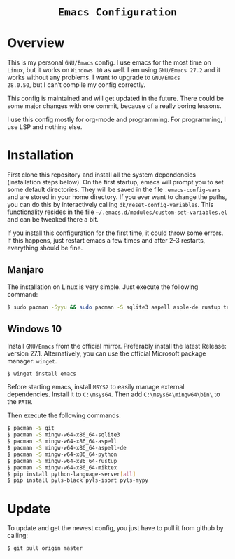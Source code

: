 #+HTML: <div align="center">
* =Emacs Configuration=
#+HTML: </div>

* Overview
This is my personal =GNU/Emacs= config. I use emacs for the most time on
=Linux=, but it works on =Windows 10= as well. I am using =GNU/Emacs 27.2=
and it works without any problems. I want to upgrade to =GNU/Emacs
28.0.50=, but I can’t compile my config correctly.

This config is maintained and will get updated in the future. There
could be some major changes with one commit, because of a really
boring lessons.

I use this config mostly for org-mode and programming. For
programming, I use LSP and nothing else.

* Installation
First clone this repository and install all the system dependencies
(installation steps below). On the first startup, emacs will prompt
you to set some default directories. They will be saved in the file
=.emacs-config-vars= and are stored in your home directory. If you ever
want to change the paths, you can do this by interactively calling
=dk/reset-config-variables=. This functionality resides in the file
=~/.emacs.d/modules/custom-set-variables.el= and can be tweaked there a
bit. 

If you install this configuration for the first time, it could throw
some errors. If this happens, just restart emacs a few times and after
2-3 restarts, everything should be fine.

** Manjaro
The installation on Linux is very simple. Just execute the following
command:

#+begin_src sh
$ sudo pacman -Syyu && sudo pacman -S sqlite3 aspell asple-de rustup texlive
#+end_src

** Windows 10
Install =GNU/Emacs= from the official mirror. Preferably install the
latest Release: version 27.1. Alternatively, you can use the official
Microsoft package manager: =winget=.

#+begin_src sh
$ winget install emacs
#+end_src

Before starting emacs, install =MSYS2=
to easily manage external dependencies. Install it to =C:\msys64=. Then
add =C:\msys64\mingw64\bin\= to the =PATH=.

Then execute the following commands:

#+begin_src sh
$ pacman -S git
$ pacman -S mingw-w64-x86_64-sqlite3
$ pacman -S mingw-w64-x86_64-aspell
$ pacman -S mingw-w64-x86_64-aspell-de
$ pacman -S mingw-w64-x86_64-python
$ pacman -S mingw-w64-x86_64-rustup
$ pacman -S mingw-w64-x86_64-miktex
$ pip install python-language-server[all]
$ pip install pyls-black pyls-isort pyls-mypy
#+end_src

* Update
To update and get the newest config, you just have to pull it from
github by calling:

#+begin_src sh
$ git pull origin master
#+end_src
